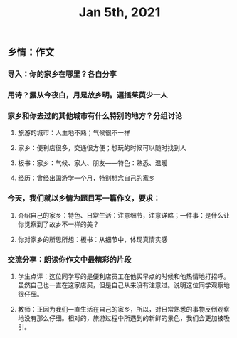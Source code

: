 #+TITLE: Jan 5th, 2021

** 乡情：作文
*** 导入：你的家乡在哪里？各自分享
*** 用诗？露从今夜白，月是故乡明。遍插茱萸少一人
*** 家乡和你去过的其他城市有什么特别的地方？分组讨论
**** 旅游的城市：人生地不熟；气候很不一样
**** 家乡：便利店很多，交通很方便；想玩的时候可以随时找到人
**** 板书：家乡：气候、家人、朋友——特色：熟悉、温暖
:PROPERTIES:
:later: 1609855447694
:END:
**** 经历：曾经出国游学一个月，特别想念自己的家乡
*** 今天，我们就以乡情为题目写一篇作文，要求：
**** 介绍自己的家乡：特色、日常生活：注意细节，注意详略；一件事：是什么让你觉察到了故乡不一样的美？
**** 你对家乡的所思所想：板书：从细节中，体现真情实感
*** 交流分享：朗读你作文中最精彩的片段
**** 学生点评：这位同学写的是便利店员工在他买早点的时候和他热情地打招呼。虽然自己也一直在这家店买，但是自己从来没有注意过。说明这位同学观察地很仔细。
**** 教师：正因为我们一直生活在自己的家乡，所以，对日常熟悉的事物反倒观察地没有那么仔细。相对的，旅游过程中所遇到的新鲜的景色，我们会更加被吸引。
